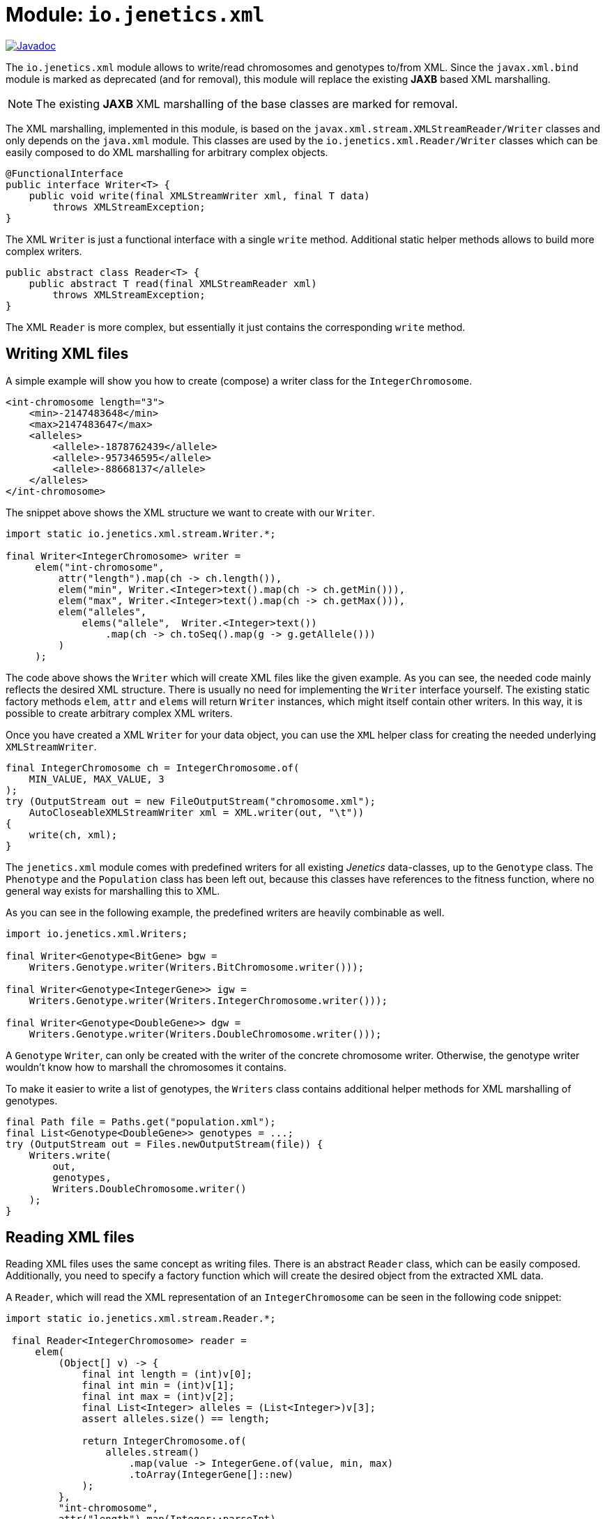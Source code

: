 = Module: `io.jenetics.xml`

image::https://www.javadoc.io/badge/io.jenetics/jenetics.xml.svg[Javadoc, link=http://www.javadoc.io/doc/io.jenetics/jenetics.xml]

The `io.jenetics.xml` module allows to write/read chromosomes and genotypes to/from XML. Since the `javax.xml.bind` module is marked as deprecated (and for removal), this module will replace the existing *JAXB* based XML marshalling.

NOTE: The existing *JAXB* XML marshalling of the base classes are marked for removal.

The XML marshalling, implemented in this module, is based on the `javax.xml.stream.XMLStreamReader/Writer` classes and only depends on the `java.xml` module. This classes are used by the `io.jenetics.xml.Reader/Writer` classes which can be easily composed to do XML marshalling for arbitrary complex objects.

```java
@FunctionalInterface
public interface Writer<T> {
    public void write(final XMLStreamWriter xml, final T data)
        throws XMLStreamException;
}
```

The XML `Writer` is just a functional interface with a single `write` method. Additional static helper methods allows to build more complex writers.

```java
public abstract class Reader<T> {
    public abstract T read(final XMLStreamReader xml)
        throws XMLStreamException;
}
```

The XML `Reader` is more complex, but essentially it just contains the corresponding `write` method.

== Writing XML files

A simple example will show you how to create (compose) a writer class for the `IntegerChromosome`.

```xml
<int-chromosome length="3">
    <min>-2147483648</min>
    <max>2147483647</max>
    <alleles>
        <allele>-1878762439</allele>
        <allele>-957346595</allele>
        <allele>-88668137</allele>
    </alleles>
</int-chromosome>
```

The snippet above shows the XML structure we want to create with our `Writer`.

```java
import static io.jenetics.xml.stream.Writer.*;

final Writer<IntegerChromosome> writer =
     elem("int-chromosome",
         attr("length").map(ch -> ch.length()),
         elem("min", Writer.<Integer>text().map(ch -> ch.getMin())),
         elem("max", Writer.<Integer>text().map(ch -> ch.getMax())),
         elem("alleles",
             elems("allele",  Writer.<Integer>text())
                 .map(ch -> ch.toSeq().map(g -> g.getAllele()))
         )
     );
```

The code above shows the `Writer` which will create XML files like the given example. As you can see, the needed code mainly reflects the desired XML structure. There is usually no need for implementing the `Writer` interface yourself. The existing static factory methods `elem`, `attr` and `elems` will return `Writer` instances, which might itself contain other writers. In this way, it is possible to create arbitrary complex XML writers.

Once you have created a XML `Writer` for your data object, you can use the `XML` helper class for creating the needed underlying `XMLStreamWriter`.

```java
final IntegerChromosome ch = IntegerChromosome.of(
    MIN_VALUE, MAX_VALUE, 3
);
try (OutputStream out = new FileOutputStream("chromosome.xml");
    AutoCloseableXMLStreamWriter xml = XML.writer(out, "\t"))
{
    write(ch, xml);
}
```

The `jenetics.xml` module comes with predefined writers for all existing _Jenetics_ data-classes, up to the `Genotype` class. The `Phenotype` and the `Population` class has been left out, because this classes have references to the fitness function, where no general way exists for marshalling this to XML.

As you can see in the following example, the predefined writers are heavily combinable as well.

```java
import io.jenetics.xml.Writers;

final Writer<Genotype<BitGene> bgw =
    Writers.Genotype.writer(Writers.BitChromosome.writer()));

final Writer<Genotype<IntegerGene>> igw =
    Writers.Genotype.writer(Writers.IntegerChromosome.writer()));

final Writer<Genotype<DoubleGene>> dgw =
    Writers.Genotype.writer(Writers.DoubleChromosome.writer()));
```

A `Genotype` `Writer`, can only be created with the writer of the concrete chromosome writer. Otherwise, the genotype writer wouldn't know how to marshall the chromosomes it contains.

To make it easier to write a list of genotypes, the `Writers` class contains additional helper methods for XML marshalling of genotypes.

```java
final Path file = Paths.get("population.xml");
final List<Genotype<DoubleGene>> genotypes = ...;
try (OutputStream out = Files.newOutputStream(file)) {
    Writers.write(
        out,
        genotypes,
        Writers.DoubleChromosome.writer()
    );
}
```


== Reading XML files

Reading XML files uses the same concept as writing files. There is an abstract `Reader` class, which can be easily composed. Additionally, you need to specify a factory function which will create the desired object from the extracted XML data.

A `Reader`, which will read the XML representation of an `IntegerChromosome` can be seen in the following code snippet:

```java
import static io.jenetics.xml.stream.Reader.*;

 final Reader<IntegerChromosome> reader =
     elem(
         (Object[] v) -> {
             final int length = (int)v[0];
             final int min = (int)v[1];
             final int max = (int)v[2];
             final List<Integer> alleles = (List<Integer>)v[3];
             assert alleles.size() == length;

             return IntegerChromosome.of(
                 alleles.stream()
                     .map(value -> IntegerGene.of(value, min, max)
                     .toArray(IntegerGene[]::new)
             );
         },
         "int-chromosome",
         attr("length").map(Integer::parseInt),
         elem("min", text().map(Integer::parseInt)),
         elem("max", text().map(Integer::parseInt)),
         elem("alleles",
             elems(elem("allele", text().map(Integer::parseInt)))
         )
     );
```

To keep the `Reader` code short and maintainable, you must do some casting in the object creation function. The order of the elements in the `Object[]` array is the same as in the XML structure-definition part.

As for the writers, the `jenetics.xml` module contains predefined `Readers` for all standard data-objects. The XML format of the defined `Readers` are the same as for the defined `Writers`. So the readers are able to read the `Genotypes` written by the `Writers`.

```java
final Reader<Genotype<BitGene> bgr =
    Readers.Genotype.reader(Readers.BitChromosome.reader()));

final Reader<Genotype<IntegerGene>> igr =
    Writers.Genotype.reader(Readers.IntegerChromosome.reader()));

final Reader<Genotype<DoubleGene>> dgr =
    Readers.Genotype.reader(Readers.DoubleChromosome.reader()));
```

The following code snippet shows how to read a marshalled population (a list of genotypes) from a file.

```java
final Path file = Paths.get("population.xml");
final List<Genotype<DoubleGene>> genotypes;
try (InputStream in = Files.newInputStream(file)) {
    genotypes = Readers.read(
        in,
        Readers.DoubleChromosome.reader()
    );
}
```

